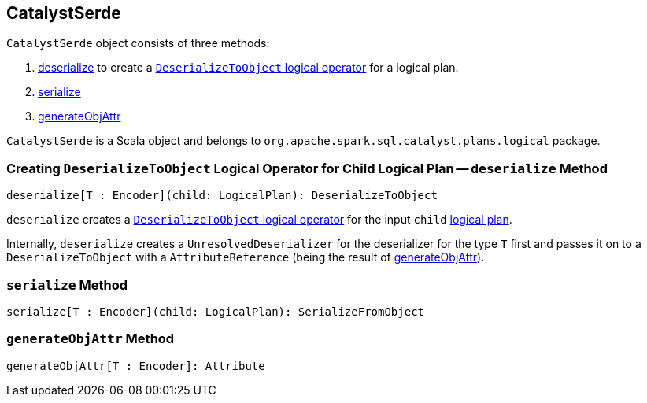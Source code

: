 == CatalystSerde

`CatalystSerde` object consists of three methods:

1. <<deserialize, deserialize>> to create a link:spark-sql-logical-plan-DeserializeToObject.adoc[`DeserializeToObject` logical operator] for a logical plan.
2. <<serialize, serialize>>
3. <<generateObjAttr, generateObjAttr>>

`CatalystSerde` is a Scala object and belongs to `org.apache.spark.sql.catalyst.plans.logical` package.

=== [[deserialize]] Creating `DeserializeToObject` Logical Operator for Child Logical Plan -- `deserialize` Method

[source, scala]
----
deserialize[T : Encoder](child: LogicalPlan): DeserializeToObject
----

`deserialize` creates a link:spark-sql-logical-plan-DeserializeToObject.adoc[`DeserializeToObject` logical operator] for the input `child` link:spark-sql-LogicalPlan.adoc[logical plan].

Internally, `deserialize` creates a `UnresolvedDeserializer` for the deserializer for the type `T` first and passes it on to a `DeserializeToObject` with a `AttributeReference` (being the result of <<generateObjAttr, generateObjAttr>>).

=== [[serialize]] `serialize` Method

[source, scala]
----
serialize[T : Encoder](child: LogicalPlan): SerializeFromObject
----

=== [[generateObjAttr]] `generateObjAttr` Method

[source, scala]
----
generateObjAttr[T : Encoder]: Attribute
----
